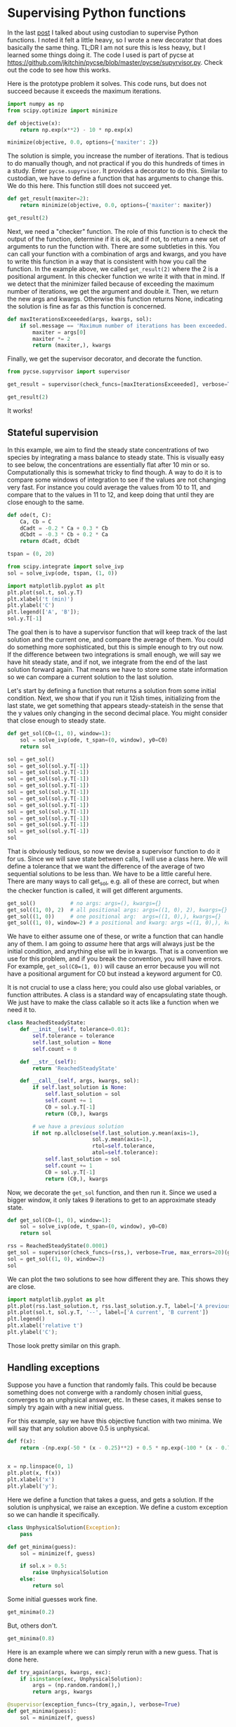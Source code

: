 * Supervising Python functions
:PROPERTIES:
:categories: programming
:date:     2023/09/20 19:55:50
:updated:  2023/09/20 19:57:15
:org-url:  https://kitchingroup.cheme.cmu.edu/org/2023/09/20/Supervising-Python-functions.org
:permalink: https://kitchingroup.cheme.cmu.edu/blog/2023/09/20/Supervising-Python-functions/index.html
:END:

In the last [[https://kitchingroup.cheme.cmu.edu/blog/2023/09/19/Using-Custodian-to-help-converge-an-optimization-problem/][post]] I talked about using custodian to supervise Python functions. I noted it felt a little heavy, so I wrote a new decorator that does basically the same thing. TL;DR I am not sure this is less heavy, but I learned some things doing it. The code I used is part of pycse at https://github.com/jkitchin/pycse/blob/master/pycse/supyrvisor.py. Check out the code to see how this works.

Here is the prototype problem it solves. This code runs, but does not succeed because it exceeds the maximum iterations. 

#+BEGIN_SRC jupyter-python :results raw :wrap example
import numpy as np
from scipy.optimize import minimize

def objective(x):
    return np.exp(x**2) - 10 * np.exp(x)

minimize(objective, 0.0, options={'maxiter': 2})
#+END_SRC

#+RESULTS:
#+begin_example
  message: Maximum number of iterations has been exceeded.
  success: False
   status: 1
      fun: -36.86289091418059
        x: [ 1.661e+00]
      nit: 2
      jac: [-2.374e-01]
 hess_inv: [[ 6.889e-03]]
     nfev: 20
     njev: 10
#+end_example

The solution is simple, you increase the number of iterations. That is tedious to do manually though, and not practical if you do this hundreds of times in a study. Enter ~pycse.supyrvisor~. It provides a decorator to do this. Similar to custodian, we have to define a function that has arguments to change this. We do this here. This function still does not succeed yet.

#+BEGIN_SRC jupyter-python :results raw :wrap example
def get_result(maxiter=2):
    return minimize(objective, 0.0, options={'maxiter': maxiter})

get_result(2)
#+END_SRC

#+RESULTS:
#+begin_example
  message: Maximum number of iterations has been exceeded.
  success: False
   status: 1
      fun: -36.86289091418059
        x: [ 1.661e+00]
      nit: 2
      jac: [-2.374e-01]
 hess_inv: [[ 6.889e-03]]
     nfev: 20
     njev: 10
#+end_example

Next, we need a "checker" function. The role of this function is to check the output of the function, determine if it is ok, and if not, to return a new set of arguments to run the function with. There are some subtleties in this. You can call your function with a combination of args and kwargs, and you have to write this function in a way that is consistent with how you call the function. In the example above, we called ~get_result(2)~ where the 2 is a positional argument. In this checker function we write it with that in mind. If we detect that the minimizer failed because of exceeding the maximum number of iterations, we get the argument and double it. Then, we return the new args and kwargs. Otherwise this function returns None, indicating the solution is fine as far as this function is concerned.

#+BEGIN_SRC jupyter-python
def maxIterationsExceeeded(args, kwargs, sol):
    if sol.message == 'Maximum number of iterations has been exceeded.':
        maxiter = args[0]
        maxiter *= 2
        return (maxiter,), kwargs
        
#+END_SRC

#+RESULTS:

Finally, we get the supervisor decorator, and decorate the function.

#+BEGIN_SRC jupyter-python :results raw :wrap example
from pycse.supyrvisor import supervisor

get_result = supervisor(check_funcs=[maxIterationsExceeeded], verbose=True)(get_result)

get_result(2)
#+END_SRC

#+RESULTS:
#+begin_example
Proposed fix in maxIterationsExceeeded: ((4,), {})
Proposed fix in maxIterationsExceeeded: ((8,), {})
  message: Optimization terminated successfully.
  success: True
   status: 0
      fun: -36.86307468296428
        x: [ 1.662e+00]
      nit: 5
      jac: [-4.768e-07]
 hess_inv: [[ 6.481e-03]]
     nfev: 26
     njev: 13
#+end_example

It works!

** Stateful supervision

In this example, we aim to find the steady state concentrations of two species by integrating a mass balance to steady state. This is visually easy to see below, the concentrations are essentially flat after 10 min or so. Computationally this is somewhat tricky to find though. A way to do it is to compare some windows of integration to see if the values are not changing very fast. For instance you could average the values from 10 to 11, and compare that to the values in 11 to 12, and keep doing that until they are close enough to the same.

#+BEGIN_SRC jupyter-python
def ode(t, C):
    Ca, Cb = C
    dCadt = -0.2 * Ca + 0.3 * Cb
    dCbdt = -0.3 * Cb + 0.2 * Ca
    return dCadt, dCbdt

tspan = (0, 20)

from scipy.integrate import solve_ivp
sol = solve_ivp(ode, tspan, (1, 0))

import matplotlib.pyplot as plt
plt.plot(sol.t, sol.y.T)
plt.xlabel('t (min)')
plt.ylabel('C')
plt.legend(['A', 'B']);
sol.y.T[-1]
#+END_SRC

#+RESULTS:
:RESULTS:
: array([0.60003278, 0.39996722])
[[file:./.ob-jupyter/f3c33e97d249f9a4832ababa88b2ee4e697c9cad.png]]
:END:

The goal then is to have a supervisor function that will keep track of the last solution and the current one, and compare the average of them. You could do something more sophisticated, but this is simple enough to try out now. If the difference between two integrations is small enough, we will say we have hit steady state, and if not, we integrate from the end of the last solution forward again. That means we have to store some state information so we can compare a current solution to the last solution.

Let's start by defining a function that returns a solution from some initial condition. Next, we show that if you run it 12ish times, initializing from the last state, we get something that appears steady-stateish in the sense that the y values only changing in the second decimal place. You might consider that close enough to steady state.

#+BEGIN_SRC jupyter-python
def get_sol(C0=(1, 0), window=1):
    sol = solve_ivp(ode, t_span=(0, window), y0=C0)
    return sol

sol = get_sol()
sol = get_sol(sol.y.T[-1])
sol = get_sol(sol.y.T[-1])
sol = get_sol(sol.y.T[-1])
sol = get_sol(sol.y.T[-1])
sol = get_sol(sol.y.T[-1])
sol = get_sol(sol.y.T[-1])
sol = get_sol(sol.y.T[-1])
sol = get_sol(sol.y.T[-1])
sol = get_sol(sol.y.T[-1])
sol = get_sol(sol.y.T[-1])
sol = get_sol(sol.y.T[-1])
sol
#+END_SRC

#+RESULTS:
:RESULTS:
#+begin_example
  message: The solver successfully reached the end of the integration interval.
  success: True
   status: 0
        t: [ 0.000e+00  3.565e-01  1.000e+00]
        y: [[ 6.016e-01  6.014e-01  6.010e-01]
            [ 3.984e-01  3.986e-01  3.990e-01]]
      sol: None
 t_events: None
 y_events: None
     nfev: 14
     njev: 0
      nlu: 0
#+end_example
:END:

That is obviously tedious, so now we devise a supervisor function to do it for us. Since we will save state between calls, I will use a class here. We will define a tolerance that we want the difference of the average of two sequential solutions to be less than. We have to be a little careful here. There are many ways to call get_sol, e.g. all of these are correct, but when the checker function is called, it will get different arguments.

#+BEGIN_SRC jupyter-python
get_sol()           # no args: args=(), kwargs={} 
get_sol((1, 0), 2)  # all positional args: args=((1, 0), 2), kwargs={}
get_sol((1, 0))     # one positional arg:  args=((1, 0),), kwargs={}
get_sol((1, 0), window=2) # a positional and kwarg: args =((1, 0),), kwargs={'window': 2}
#+END_SRC


We have to either assume one of these, or write a function that can handle any of them. I am going to /assume/ here that args will always just be the initial condition, and anything else will be in kwargs. That is a convention we use for this problem, and if you break the convention, you will have errors. For example, ~get_sol(C0=(1, 0))~ will cause an error because you will not have a positional argument for C0 but instead a keyword argument for C0.

It is not crucial to use a class here; you could also use global variables, or function attributes. A class is a standard way of encapsulating state though. We just have to make the class callable so it acts like a function when we need it to.

#+BEGIN_SRC jupyter-python
class ReachedSteadyState:        
    def __init__(self, tolerance=0.01):
        self.tolerance = tolerance
        self.last_solution = None
        self.count = 0

    def __str__(self):
        return 'ReachedSteadyState'
        
    def __call__(self, args, kwargs, sol):
        if self.last_solution is None:
            self.last_solution = sol
            self.count += 1
            C0 = sol.y.T[-1]
            return (C0,), kwargs

        # we have a previous solution
        if not np.allclose(self.last_solution.y.mean(axis=1),
                           sol.y.mean(axis=1),
                           rtol=self.tolerance,
                           atol=self.tolerance):
            self.last_solution = sol
            self.count += 1
            C0 = sol.y.T[-1]            
            return (C0,), kwargs

#+END_SRC

#+RESULTS:

Now, we decorate the ~get_sol~ function, and then run it. Since we used a bigger window, it only takes 9 iterations to get to an approximate steady state.

#+BEGIN_SRC jupyter-python 
def get_sol(C0=(1, 0), window=1):
    sol = solve_ivp(ode, t_span=(0, window), y0=C0)
    return sol

rss = ReachedSteadyState(0.0001)
get_sol = supervisor(check_funcs=(rss,), verbose=True, max_errors=20)(get_sol)
sol = get_sol((1, 0), window=2)
sol
#+END_SRC

#+RESULTS:
:RESULTS:
Proposed fix in ReachedSteadyState: ((array([0.74716948, 0.25283052]),), {'window': 2})
Proposed fix in ReachedSteadyState: ((array([0.65414484, 0.34585516]),), {'window': 2})
Proposed fix in ReachedSteadyState: ((array([0.61992776, 0.38007224]),), {'window': 2})
Proposed fix in ReachedSteadyState: ((array([0.60733496, 0.39266504]),), {'window': 2})
Proposed fix in ReachedSteadyState: ((array([0.60269957, 0.39730043]),), {'window': 2})
Proposed fix in ReachedSteadyState: ((array([0.60099346, 0.39900654]),), {'window': 2})
Proposed fix in ReachedSteadyState: ((array([0.60036557, 0.39963443]),), {'window': 2})
Proposed fix in ReachedSteadyState: ((array([0.60013451, 0.39986549]),), {'window': 2})
Proposed fix in ReachedSteadyState: ((array([0.60004949, 0.39995051]),), {'window': 2})
#+begin_example
  message: The solver successfully reached the end of the integration interval.
  success: True
   status: 0
        t: [ 0.000e+00  7.179e-01  2.000e+00]
        y: [[ 6.000e-01  6.000e-01  6.000e-01]
            [ 4.000e-01  4.000e-01  4.000e-01]]
      sol: None
 t_events: None
 y_events: None
     nfev: 14
     njev: 0
      nlu: 0
#+end_example
:END:


We can plot the two solutions to see how different they are. This shows they are close.

#+BEGIN_SRC jupyter-python
import matplotlib.pyplot as plt
plt.plot(rss.last_solution.t, rss.last_solution.y.T, label=['A previous' ,'B previous'])
plt.plot(sol.t, sol.y.T, '--', label=['A current', 'B current'])
plt.legend()
plt.xlabel('relative t')
plt.ylabel('C');
#+END_SRC

#+RESULTS:
:RESULTS:
[[file:./.ob-jupyter/3c544cf4265650554cef24240a0c6272dcc8fdae.png]]
:END:

Those look pretty similar on this graph.

** Handling exceptions

Suppose you have a function that randomly fails. This could be because something does not converge with a randomly chosen initial guess, converges to an unphysical answer, etc. In these cases, it makes sense to simply try again with a new initial guess.

For this example, say we have this objective function with two minima. We will say that any solution above 0.5 is unphysical.

#+BEGIN_SRC jupyter-python
def f(x):
    return -(np.exp(-50 * (x - 0.25)**2) + 0.5 * np.exp(-100 * (x - 0.75)**2))


x = np.linspace(0, 1)
plt.plot(x, f(x))
plt.xlabel('x')
plt.ylabel('y');
#+END_SRC

#+RESULTS:
:RESULTS:
[[file:./.ob-jupyter/1749ee4492947f204b2e25cc2f9059edd2929869.png]]
:END:

Here we define a function that takes a guess, and gets a solution. If the solution is unphysical, we raise an exception. We define a custom exception so we can handle it specifically.

#+BEGIN_SRC jupyter-python
class UnphysicalSolution(Exception):
    pass

def get_minima(guess):
    sol = minimize(f, guess)

    if sol.x > 0.5:
        raise UnphysicalSolution
    else:
        return sol
#+END_SRC

#+RESULTS:

Some initial guesses work fine.

#+BEGIN_SRC jupyter-python :results raw :wrap example  
get_minima(0.2)    
#+END_SRC

#+RESULTS:
#+begin_example
  message: Optimization terminated successfully.
  success: True
   status: 0
      fun: -1.0000000000069416
        x: [ 2.500e-01]
      nit: 4
      jac: [ 4.470e-08]
 hess_inv: [[ 1.000e-02]]
     nfev: 14
     njev: 7
#+end_example

But, others don't.

#+BEGIN_SRC jupyter-python
get_minima(0.8)    
#+END_SRC

#+RESULTS:
:RESULTS:
# [goto error]
---------------------------------------------------------------------------
UnphysicalSolution                        Traceback (most recent call last)
Cell In[16], line 1
----> 1 get_minima(0.8)

Cell In[14], line 8, in get_minima(guess)
      5 sol = minimize(f, guess)
      7 if sol.x > 0.5:
----> 8     raise UnphysicalSolution
      9 else:
     10     return sol

UnphysicalSolution: 
:END:

Here is an example where we can simply rerun with a new guess. That is done here.

#+BEGIN_SRC jupyter-python :results raw :wrap example
def try_again(args, kwargs, exc):
    if isinstance(exc, UnphysicalSolution):
        args = (np.random.random(),)
        return args, kwargs
  
@supervisor(exception_funcs=(try_again,), verbose=True)    
def get_minima(guess):
    sol = minimize(f, guess)

    if sol.x > 0.5:
        raise UnphysicalSolution
    else:
        return sol

get_minima(np.random.random())
#+END_SRC

#+RESULTS:
#+begin_example
Proposed fix in try_again: ((0.7574152313004273,), {})
Proposed fix in try_again: ((0.39650554857922415,), {})
  message: Optimization terminated successfully.
  success: True
   status: 0
      fun: -1.0000000000069411
        x: [ 2.500e-01]
      nit: 3
      jac: [ 0.000e+00]
 hess_inv: [[ 1.000e-02]]
     nfev: 14
     njev: 7
#+end_example


You can see it took two iterations to find a solution. Other times it might take zero or one, or maybe more, it depends on where the guesses fall.

** Summary

This solution works pretty well, similar to custodian. It is a little simpler than custodian I think, as you can do simple things with functions, and don't really need to make classes for everything. Probably it does less than custodian, and also probably there are some corner issues I haven't uncovered yet. It was a nice exercise in building a decorator though, and thinking through all the ways this can be done.
